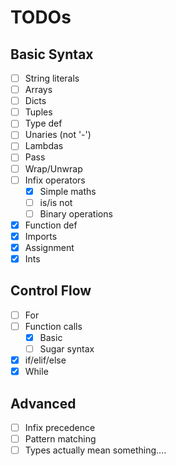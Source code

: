 * TODOs
** Basic Syntax
  - [ ] String literals
  - [ ] Arrays
  - [ ] Dicts
  - [ ] Tuples
  - [ ] Type def
  - [ ] Unaries (not '-')
  - [ ] Lambdas
  - [ ] Pass
  - [ ] Wrap/Unwrap
  - [-] Infix operators
    - [X] Simple maths
    - [ ] is/is not
    - [ ] Binary operations
  - [X] Function def
  - [X] Imports
  - [X] Assignment
  - [X] Ints
** Control Flow
  - [ ] For
  - [-] Function calls
    - [X] Basic
    - [ ] Sugar syntax
  - [X] if/elif/else
  - [X] While

** Advanced
  - [ ] Infix precedence
  - [ ] Pattern matching
  - [ ] Types actually mean something....

